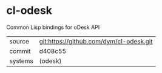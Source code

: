 * cl-odesk

Common Lisp bindings for oDesk API

|---------+-----------------------------------------|
| source  | git:https://github.com/dym/cl-odesk.git |
| commit  | d408c55                                 |
| systems | (odesk)                                 |
|---------+-----------------------------------------|
